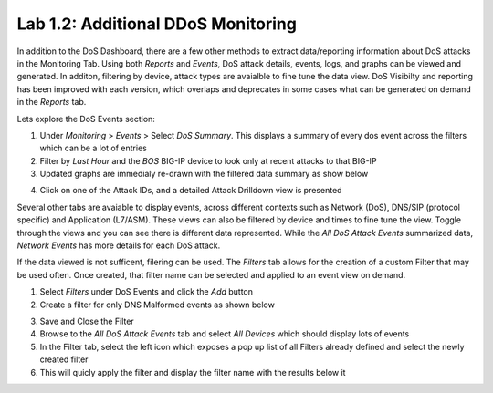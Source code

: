 Lab 1.2: Additional DDoS Monitoring 
-----------------------------------

In addition to the DoS Dashboard, there are a few other methods to extract data/reporting information about DoS attacks in the Monitoring Tab. Using both *Reports* and *Events*, DoS attack details, events, logs, and graphs can be viewed and generated. In additon, filtering by device, attack types are avaialble to fine tune the data view. DoS Visibilty and reporting has been improved with each version, which overlaps and deprecates in some cases what can be generated on demand in the *Reports* tab. 

Lets explore the DoS Events section:


1. Under *Monitoring* > *Events* > Select *DoS Summary*. This displays a summary of every dos event across the filters which can be a lot of entries
2. Filter by *Last Hour* and the *BOS* BIG-IP device to look only at recent attacks to that BIG-IP
3. Updated graphs are immedialy re-drawn with the filtered data summary as show below

.. image:: ../pictures/module3/dos-event-summary.png
  :align: center
  :scale: 50%


4. Click on one of the Attack IDs, and a detailed Attack Drilldown view is presented


.. image:: ../pictures/module3/dos-attack-detail.png
  :align: center
  :scale: 50%



Several other tabs are avaiable to display events, across different contexts such as Network (DoS), DNS/SIP (protocol specific) and Application (L7/ASM). These views can also be filtered by device and times to fine tune the view. Toggle through the views and you can see there is different data represented. While the *All DoS Attack Events* summarized data, *Network Events* has more details for each DoS attack. 

If the data viewed is not sufficent, filering can be used. The *Filters* tab allows for the creation of a custom Filter that may be used often. Once created, that filter name can be selected and applied to an event view on demand. 

1. Select *Filters* under DoS Events and click the *Add* button
2. Create a filter for only DNS Malformed events as shown below

.. image:: ../pictures/module3/dos-event-filter.png
  :align: center
  :scale: 50%

3. Save and Close the Filter
4. Browse to the *All DoS Attack Events* tab and select *All Devices* which should display lots of events
5. In the Filter tab, select the left icon which exposes a pop up list of all Filters already defined and select the newly created filter
6. This will quicly apply the filter and display the filter name with the results below it

.. image:: ../pictures/module3/filtered-events.png
  :align: center
  :scale: 50%